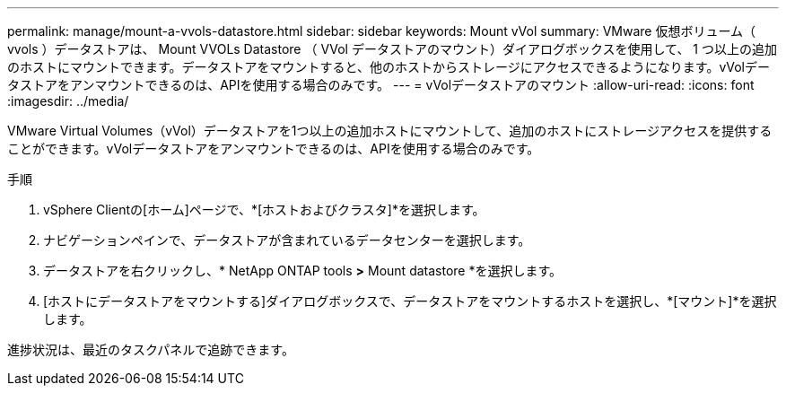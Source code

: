 ---
permalink: manage/mount-a-vvols-datastore.html 
sidebar: sidebar 
keywords: Mount vVol 
summary: VMware 仮想ボリューム（ vvols ）データストアは、 Mount VVOLs Datastore （ VVol データストアのマウント）ダイアログボックスを使用して、 1 つ以上の追加のホストにマウントできます。データストアをマウントすると、他のホストからストレージにアクセスできるようになります。vVolデータストアをアンマウントできるのは、APIを使用する場合のみです。 
---
= vVolデータストアのマウント
:allow-uri-read: 
:icons: font
:imagesdir: ../media/


[role="lead"]
VMware Virtual Volumes（vVol）データストアを1つ以上の追加ホストにマウントして、追加のホストにストレージアクセスを提供することができます。vVolデータストアをアンマウントできるのは、APIを使用する場合のみです。

.手順
. vSphere Clientの[ホーム]ページで、*[ホストおよびクラスタ]*を選択します。
. ナビゲーションペインで、データストアが含まれているデータセンターを選択します。
. データストアを右クリックし、* NetApp ONTAP tools *>* Mount datastore *を選択します。
. [ホストにデータストアをマウントする]ダイアログボックスで、データストアをマウントするホストを選択し、*[マウント]*を選択します。


進捗状況は、最近のタスクパネルで追跡できます。
